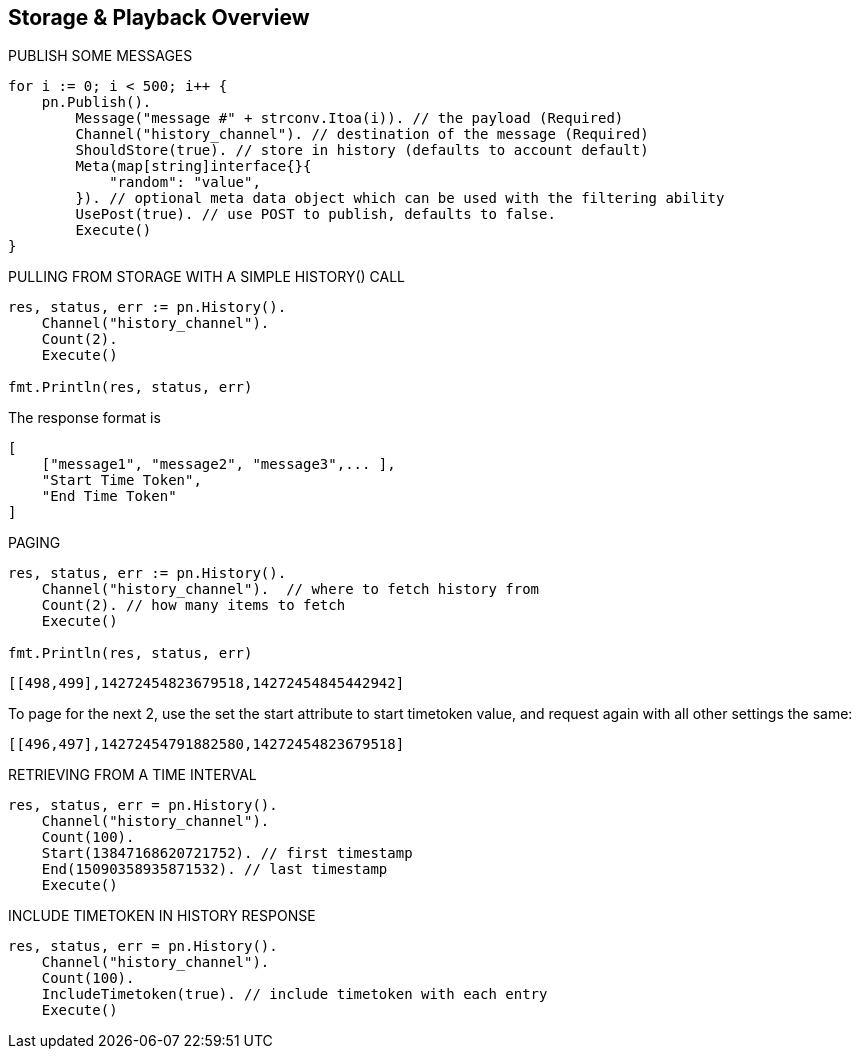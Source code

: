 == Storage & Playback Overview

[source, go]
.PUBLISH SOME MESSAGES
----
for i := 0; i < 500; i++ {
    pn.Publish().
        Message("message #" + strconv.Itoa(i)). // the payload (Required)
        Channel("history_channel"). // destination of the message (Required)
        ShouldStore(true). // store in history (defaults to account default)
        Meta(map[string]interface{}{
            "random": "value",
        }). // optional meta data object which can be used with the filtering ability
        UsePost(true). // use POST to publish, defaults to false.
        Execute()
}
----

[source, go]
.PULLING FROM STORAGE WITH A SIMPLE HISTORY() CALL
----
res, status, err := pn.History().
    Channel("history_channel").
    Count(2).
    Execute()

fmt.Println(res, status, err)
----

The response format is

[source]
----
[
    ["message1", "message2", "message3",... ],
    "Start Time Token",
    "End Time Token"
]
----

[source, go]
.PAGING
----
res, status, err := pn.History().
    Channel("history_channel").  // where to fetch history from
    Count(2). // how many items to fetch
    Execute()

fmt.Println(res, status, err)
----

[source]
----
[[498,499],14272454823679518,14272454845442942]
----

To page for the next 2, use the set the start attribute to start timetoken value, and request again with all other settings the same:

[source]
----
[[496,497],14272454791882580,14272454823679518]
----

[source, go]
.RETRIEVING FROM A TIME INTERVAL
----
res, status, err = pn.History().
    Channel("history_channel").
    Count(100).
    Start(13847168620721752). // first timestamp
    End(15090358935871532). // last timestamp
    Execute()
----

[source, go]
.INCLUDE TIMETOKEN IN HISTORY RESPONSE
----
res, status, err = pn.History().
    Channel("history_channel").
    Count(100).
    IncludeTimetoken(true). // include timetoken with each entry
    Execute()
----